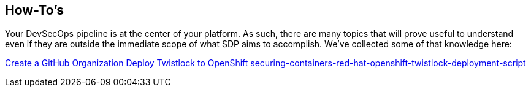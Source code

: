== How-To's

Your DevSecOps pipeline is at the center of your platform. As such,
there are many topics that will prove useful to understand even if they
are outside the immediate scope of what SDP aims to accomplish. We've
collected some of that knowledge here:


link:https://help.github.com/articles/creating-a-new-organization-from-scratch/[Create a GitHub Organization]
link:https://www.twistlock.com/2018/05/08/[Deploy Twistlock to OpenShift]
link:Unit-Testing-SDP/index.adoc[securing-containers-red-hat-openshift-twistlock-deployment-script]